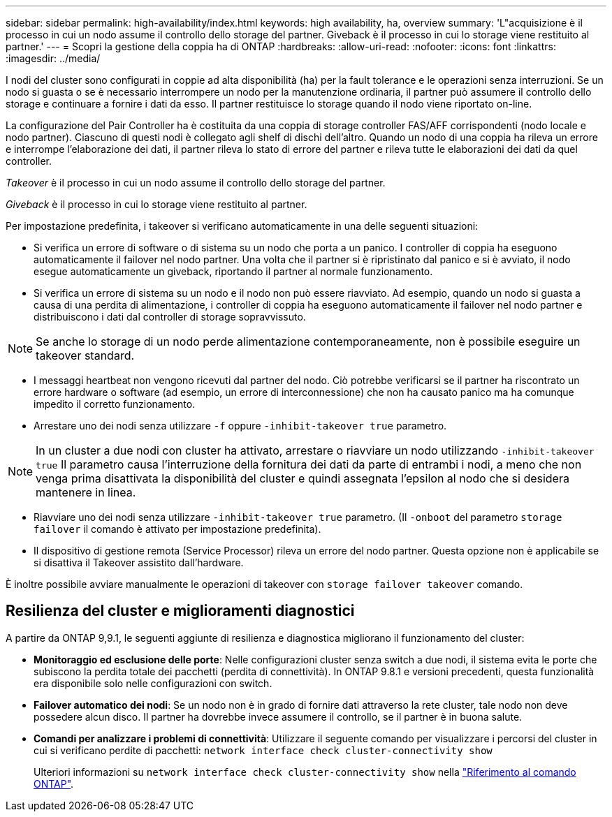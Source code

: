 ---
sidebar: sidebar 
permalink: high-availability/index.html 
keywords: high availability, ha, overview 
summary: 'L"acquisizione è il processo in cui un nodo assume il controllo dello storage del partner. Giveback è il processo in cui lo storage viene restituito al partner.' 
---
= Scopri la gestione della coppia ha di ONTAP
:hardbreaks:
:allow-uri-read: 
:nofooter: 
:icons: font
:linkattrs: 
:imagesdir: ../media/


[role="lead"]
I nodi del cluster sono configurati in coppie ad alta disponibilità (ha) per la fault tolerance e le operazioni senza interruzioni. Se un nodo si guasta o se è necessario interrompere un nodo per la manutenzione ordinaria, il partner può assumere il controllo dello storage e continuare a fornire i dati da esso. Il partner restituisce lo storage quando il nodo viene riportato on-line.

La configurazione del Pair Controller ha è costituita da una coppia di storage controller FAS/AFF corrispondenti (nodo locale e nodo partner). Ciascuno di questi nodi è collegato agli shelf di dischi dell'altro. Quando un nodo di una coppia ha rileva un errore e interrompe l'elaborazione dei dati, il partner rileva lo stato di errore del partner e rileva tutte le elaborazioni dei dati da quel controller.

_Takeover_ è il processo in cui un nodo assume il controllo dello storage del partner.

_Giveback_ è il processo in cui lo storage viene restituito al partner.

Per impostazione predefinita, i takeover si verificano automaticamente in una delle seguenti situazioni:

* Si verifica un errore di software o di sistema su un nodo che porta a un panico. I controller di coppia ha eseguono automaticamente il failover nel nodo partner. Una volta che il partner si è ripristinato dal panico e si è avviato, il nodo esegue automaticamente un giveback, riportando il partner al normale funzionamento.
* Si verifica un errore di sistema su un nodo e il nodo non può essere riavviato. Ad esempio, quando un nodo si guasta a causa di una perdita di alimentazione, i controller di coppia ha eseguono automaticamente il failover nel nodo partner e distribuiscono i dati dal controller di storage sopravvissuto.



NOTE: Se anche lo storage di un nodo perde alimentazione contemporaneamente, non è possibile eseguire un takeover standard.

* I messaggi heartbeat non vengono ricevuti dal partner del nodo. Ciò potrebbe verificarsi se il partner ha riscontrato un errore hardware o software (ad esempio, un errore di interconnessione) che non ha causato panico ma ha comunque impedito il corretto funzionamento.
* Arrestare uno dei nodi senza utilizzare `-f` oppure `-inhibit-takeover true` parametro.



NOTE: In un cluster a due nodi con cluster ha attivato, arrestare o riavviare un nodo utilizzando `‑inhibit‑takeover true` Il parametro causa l'interruzione della fornitura dei dati da parte di entrambi i nodi, a meno che non venga prima disattivata la disponibilità del cluster e quindi assegnata l'epsilon al nodo che si desidera mantenere in linea.

* Riavviare uno dei nodi senza utilizzare `‑inhibit‑takeover true` parametro. (Il `‑onboot` del parametro `storage failover` il comando è attivato per impostazione predefinita).
* Il dispositivo di gestione remota (Service Processor) rileva un errore del nodo partner. Questa opzione non è applicabile se si disattiva il Takeover assistito dall'hardware.


È inoltre possibile avviare manualmente le operazioni di takeover con `storage failover takeover` comando.



== Resilienza del cluster e miglioramenti diagnostici

A partire da ONTAP 9,9.1, le seguenti aggiunte di resilienza e diagnostica migliorano il funzionamento del cluster:

* *Monitoraggio ed esclusione delle porte*: Nelle configurazioni cluster senza switch a due nodi, il sistema evita le porte che subiscono la perdita totale dei pacchetti (perdita di connettività). In ONTAP 9.8.1 e versioni precedenti, questa funzionalità era disponibile solo nelle configurazioni con switch.
* *Failover automatico dei nodi*: Se un nodo non è in grado di fornire dati attraverso la rete cluster, tale nodo non deve possedere alcun disco. Il partner ha dovrebbe invece assumere il controllo, se il partner è in buona salute.
* *Comandi per analizzare i problemi di connettività*: Utilizzare il seguente comando per visualizzare i percorsi del cluster in cui si verificano perdite di pacchetti: `network interface check cluster-connectivity show`
+
Ulteriori informazioni su `network interface check cluster-connectivity show` nella link:https://docs.netapp.com/us-en/ontap-cli/network-interface-check-cluster-connectivity-show.html["Riferimento al comando ONTAP"^].


